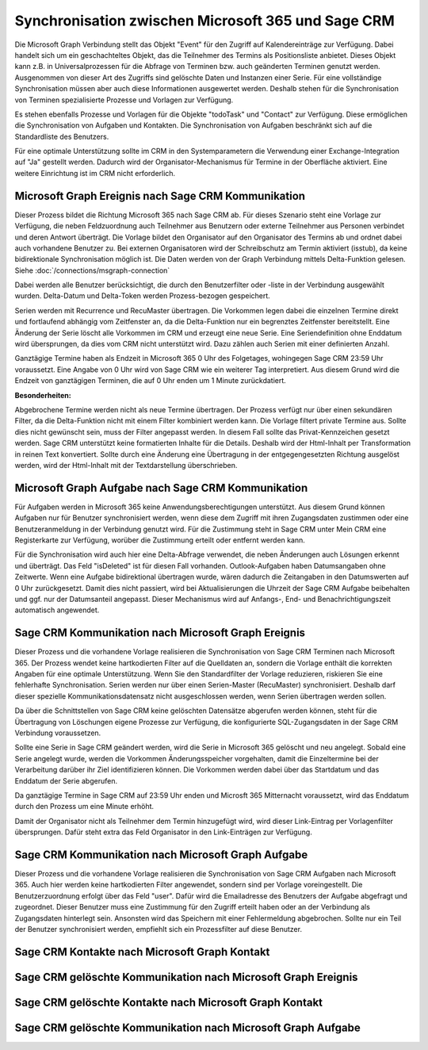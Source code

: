﻿Synchronisation zwischen Microsoft 365 und Sage CRM
===================================================

Die Microsoft Graph Verbindung stellt das Objekt "Event" für den Zugriff auf Kalendereinträge zur Verfügung.
Dabei handelt sich um ein geschachteltes Objekt, das die Teilnehmer des Termins als Positionsliste anbietet.
Dieses Objekt kann z.B. in Universalprozessen für die Abfrage von Terminen bzw. auch geänderten Terminen genutzt werden.
Ausgenommen von dieser Art des Zugriffs sind gelöschte Daten und Instanzen einer Serie.
Für eine vollständige Synchronisation müssen aber auch diese Informationen ausgewertet werden.
Deshalb stehen für die Synchronisation von Terminen spezialisierte Prozesse und Vorlagen zur Verfügung.

Es stehen ebenfalls Prozesse und Vorlagen für die Objekte "todoTask" und "Contact" zur Verfügung.
Diese ermöglichen die Synchronisation von Aufgaben und Kontakten.
Die Synchronisation von Aufgaben beschränkt sich auf die Standardliste des Benutzers.

Für eine optimale Unterstützung sollte im CRM in den Systemparametern die Verwendung einer Exchange-Integration
auf "Ja" gestellt werden. Dadurch wird der Organisator-Mechanismus für Termine in der Oberfläche aktiviert.
Eine weitere Einrichtung ist im CRM nicht erforderlich.


Microsoft Graph Ereignis nach Sage CRM Kommunikation
----------------------------------------------------

Dieser Prozess bildet die Richtung Microsoft 365 nach Sage CRM ab.
Für dieses Szenario steht eine Vorlage zur Verfügung, die neben Feldzuordnung auch Teilnehmer aus Benutzern
oder externe Teilnehmer aus Personen verbindet und deren Antwort überträgt.
Die Vorlage bildet den Organisator auf den Organisator des Termins ab und ordnet dabei auch
vorhandene Benutzer zu. Bei externen Organisatoren wird der Schreibschutz am Termin aktiviert (isstub), da keine bidirektionale
Synchronisation möglich ist.
Die Daten werden von der Graph Verbindung mittels Delta-Funktion gelesen. 
Siehe :doc:`/connections/msgraph-connection`

Dabei werden alle Benutzer berücksichtigt, die durch den Benutzerfilter oder -liste in der Verbindung ausgewählt wurden.
Delta-Datum und Delta-Token werden Prozess-bezogen gespeichert.

Serien werden mit Recurrence und RecuMaster übertragen. Die Vorkommen legen dabei die einzelnen
Termine direkt und fortlaufend abhängig vom Zeitfenster an, da die Delta-Funktion nur ein begrenztes Zeitfenster
bereitstellt. Eine Änderung der Serie löscht alle Vorkommen im CRM und erzeugt eine neue Serie.
Eine Seriendefinition ohne Enddatum wird übersprungen, da dies vom CRM nicht unterstützt wird.
Dazu zählen auch Serien mit einer definierten Anzahl.

Ganztägige Termine haben als Endzeit in Microsoft 365 0 Uhr des Folgetages, wohingegen Sage CRM 23:59 Uhr
voraussetzt. Eine Angabe von 0 Uhr wird von Sage CRM wie ein weiterer Tag interpretiert.
Aus diesem Grund wird die Endzeit von ganztägigen Terminen, die auf 0 Uhr enden um 1 Minute zurückdatiert.

:Besonderheiten:

Abgebrochene Termine werden nicht als neue Termine übertragen.
Der Prozess verfügt nur über einen sekundären Filter, da die Delta-Funktion nicht mit einem Filter 
kombiniert werden kann.
Die Vorlage filtert private Termine aus. Sollte dies nicht gewünscht sein, muss der Filter angepasst werden.
In diesem Fall sollte das Privat-Kennzeichen gesetzt werden.
Sage CRM unterstützt keine formatierten Inhalte für die Details. Deshalb wird der Html-Inhalt per 
Transformation in reinen Text konvertiert. Sollte durch eine Änderung eine Übertragung in der entgegengesetzten
Richtung ausgelöst werden, wird der Html-Inhalt mit der Textdarstellung überschrieben.


Microsoft Graph Aufgabe nach Sage CRM Kommunikation
---------------------------------------------------

Für Aufgaben werden in Microsoft 365 keine Anwendungsberechtigungen unterstützt.
Aus diesem Grund können Aufgaben nur für Benutzer synchronisiert werden, wenn diese dem Zugriff mit ihren Zugangsdaten
zustimmen oder eine Benutzeranmeldung in der Verbindung genutzt wird. 
Für die Zustimmung steht in Sage CRM unter Mein CRM eine Registerkarte zur Verfügung, worüber die Zustimmung erteilt 
oder entfernt werden kann.

Für die Synchronisation wird auch hier eine Delta-Abfrage verwendet, die neben Änderungen auch Lösungen erkennt
und überträgt. Das Feld "isDeleted" ist für diesen Fall vorhanden.
Outlook-Aufgaben haben Datumsangaben ohne Zeitwerte. Wenn eine Aufgabe bidirektional übertragen wurde, wären
dadurch die Zeitangaben in den Datumswerten auf 0 Uhr zurückgesetzt.
Damit dies nicht passiert, wird bei Aktualisierungen die Uhrzeit der Sage CRM Aufgabe beibehalten und ggf. nur
der Datumsanteil angepasst.
Dieser Mechanismus wird auf Anfangs-, End- und Benachrichtigungszeit automatisch angewendet.


Sage CRM Kommunikation nach Microsoft Graph Ereignis
----------------------------------------------------

Dieser Prozess und die vorhandene Vorlage realisieren die Synchronisation von Sage CRM Terminen nach
Microsoft 365. 
Der Prozess wendet keine hartkodierten Filter auf die Quelldaten an, sondern die Vorlage enthält die
korrekten Angaben für eine optimale Unterstützung. Wenn Sie den Standardfilter der Vorlage reduzieren,
riskieren Sie eine fehlerhafte Synchronisation.
Serien werden nur über einen Serien-Master (RecuMaster) synchronisiert. Deshalb darf dieser spezielle
Kommunikationsdatensatz nicht ausgeschlossen werden, wenn Serien übertragen werden sollen.

Da über die Schnittstellen von Sage CRM keine gelöschten Datensätze abgerufen werden können,
steht für die Übertragung von Löschungen eigene Prozesse zur Verfügung, die konfigurierte SQL-Zugangsdaten
in der Sage CRM Verbindung voraussetzen.

Sollte eine Serie in Sage CRM geändert werden, wird die Serie in Microsoft 365 gelöscht und neu angelegt.
Sobald eine Serie angelegt wurde, werden die Vorkommen Änderungsspeicher
vorgehalten, damit die Einzeltermine bei der Verarbeitung darüber ihr Ziel identifizieren können.
Die Vorkommen werden dabei über das Startdatum und das Enddatum der Serie abgerufen.

Da ganztägige Termine in Sage CRM auf 23:59 Uhr enden und Microsft 365 Mitternacht voraussetzt,
wird das Enddatum durch den Prozess um eine Minute erhöht.

Damit der Organisator nicht als Teilnehmer dem Termin hinzugefügt wird, wird dieser Link-Eintrag per
Vorlagenfilter übersprungen. Dafür steht extra das Feld Organisator in den Link-Einträgen zur
Verfügung.


Sage CRM Kommunikation nach Microsoft Graph Aufgabe
---------------------------------------------------

Dieser Prozess und die vorhandene Vorlage realisieren die Synchronisation von Sage CRM Aufgaben nach
Microsoft 365. Auch hier werden keine hartkodierten Filter angewendet, sondern sind per Vorlage
voreingestellt.
Die Benutzerzuordnung erfolgt über das Feld "user". Dafür wird die Emailadresse des Benutzers der Aufgabe
abgefragt und zugeordnet.
Dieser Benutzer muss eine Zustimmung für den Zugriff erteilt haben oder an der Verbindung als Zugangsdaten
hinterlegt sein. Ansonsten wird das Speichern mit einer Fehlermeldung abgebrochen.
Sollte nur ein Teil der Benutzer synchronisiert werden, empfiehlt sich ein Prozessfilter auf diese
Benutzer.


Sage CRM Kontakte nach Microsoft Graph Kontakt
----------------------------------------------


Sage CRM gelöschte Kommunikation nach Microsoft Graph Ereignis
--------------------------------------------------------------


Sage CRM gelöschte Kontakte nach Microsoft Graph Kontakt
--------------------------------------------------------




Sage CRM gelöschte Kommunikation nach Microsoft Graph Aufgabe
-------------------------------------------------------------




